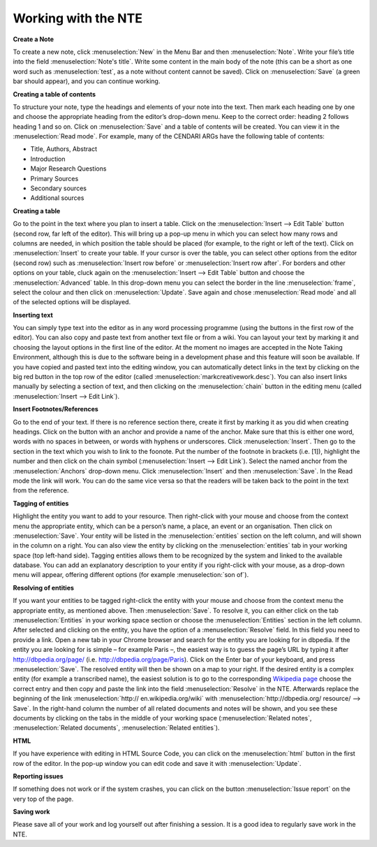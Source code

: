 Working with the NTE
=====================


.. image:: ./images/TUG_01.png


**Create a Note**

To create a new note, click :menuselection:`New` in the Menu Bar and
then :menuselection:`Note`. Write your file’s title into the field :menuselection:`Note's
title`. Write some content in the main body of the note
(this can be a short as one word such as :menuselection:`test`, as a note
without content cannot be saved). Click on :menuselection:`Save` (a green
bar should appear), and you can continue working.

**Creating a table of contents**

To structure your note, type the headings and elements of
your note into the text. Then mark each heading one by
one and choose the appropriate heading from the editor’s
drop-down menu. Keep to the correct order: heading 2
follows heading 1 and so on. Click on :menuselection:`Save` and a table of
contents will be created. You can view it in the :menuselection:`Read
mode`. For example, many of the CENDARI ARGs have the
following table of contents:

* Title, Authors, Abstract
* Introduction
* Major Research Questions
* Primary Sources
* Secondary sources
* Additional sources

**Creating a table**

Go to the point in the text where you plan to insert a
table. Click on the :menuselection:`Insert --> Edit Table` button (second row,
far left of the editor). This will bring up a pop-up menu in
which you can select how many rows and columns are
needed, in which position the table should be placed (for
example, to the right or left of the text). Click on :menuselection:`Insert` to
create your table. If your cursor is over the table, you can
select other options from the editor (second row) such as
:menuselection:`Insert row before` or :menuselection:`Insert row after`. For borders and
other options on your table, cluck again on the :menuselection:`Insert -->
Edit Table` button and choose the :menuselection:`Advanced` table. In
this drop-down menu you can select the border in the line
:menuselection:`frame`, select the colour and then click on :menuselection:`Update`. Save
again and chose :menuselection:`Read mode` and all of the selected
options will be displayed.

**Inserting text**

You can simply type text into the editor as in any word
processing programme (using the buttons in the first row
of the editor). You can also copy and paste text from
another text file or from a wiki. You can layout your text by
marking it and choosing the layout options in the first line
of the editor. At the moment no images are accepted in
the Note Taking Environment, although this is due to the software being in a development phase and this feature
will soon be available. If you have copied and pasted text
into the editing window, you can automatically detect
links in the text by clicking on the big red button in the top
row of the editor (called :menuselection:`markcreativework.desc`). You
can also insert links manually by selecting a section of
text, and then clicking on the :menuselection:`chain` button in the editing
menu (called :menuselection:`Insert --> Edit Link`).

**Insert Footnotes/References**

Go to the end of your text. If there is no reference section
there, create it first by marking it as you did when creating
headings. Click on the button with an anchor and provide
a name of the anchor. Make sure that this is either one
word, words with no spaces in between, or words with
hyphens or underscores. Click :menuselection:`Insert`. Then go to the
section in the text which you wish to link to the foonote.
Put the number of the footnote in brackets (i.e. [1]),
highlight the number and then click on the chain symbol
(:menuselection:`Insert --> Edit Link`). Select the named anchor from the
:menuselection:`Anchors` drop-down menu. Click :menuselection:`Insert` and then :menuselection:`Save`.
In the Read mode the link will work. You can do the same
vice versa so that the readers will be taken back to the
point in the text from the reference.

.. image:: ./images/TUG_02.png


**Tagging of entities**

Highlight the entity you want to add to your resource.
Then right-click with your mouse and choose from the
context menu the appropriate entity, which can be a
person’s name, a place, an event or an organisation. Then
click on :menuselection:`Save`. Your entity will be listed in the :menuselection:`entities`
section on the left column, and will shown in the column
on a right. You can also view the entity by clicking on the
:menuselection:`entities` tab in your working space (top left-hand side).
Tagging entities allows them to be recognized by the
system and linked to the available database. You can add
an explanatory description to your entity if you right-click
with your mouse, as a drop-down menu will appear,
offering different options (for example :menuselection:`son of`).

**Resolving of entities**

If you want your entities to be tagged right-click the entity with
your mouse and choose from the context menu the
appropriate entity, as mentioned above. Then :menuselection:`Save`. To
resolve it, you can either click on the tab :menuselection:`Entities` in your
working space section or choose the :menuselection:`Entities` section in
the left column. After selected and clicking on the entity,
you have the option of a :menuselection:`Resolve` field. In this field you
need to provide a link.
Open a new tab in your Chrome browser and search for
the entity you are looking for in dbpedia. If the entity you
are looking for is simple – for example Paris –, the
easiest way is to guess the page’s URL by typing it after
http://dbpedia.org/page/
(i.e. http://dbpedia.org/page/Paris).
Click on the Enter bar of your keyboard, and press :menuselection:`Save`.
The resolved entity will then be shown on a map to your
right.
If the desired entity is a complex entity (for example a
transcribed name), the easiest solution is to go to the
corresponding `Wikipedia page <http://en.wikipedia.org/wiki/Leon_Trotsky>`_
choose the correct entry and then copy and paste the link
into the field :menuselection:`Resolve` in the NTE.
Afterwards replace the beginning of the link :menuselection:`http://
en.wikipedia.org/wiki` with :menuselection:`http://dbpedia.org/
resource/ --> Save`. In the right-hand column
the number of all related documents and notes will be
shown, and you see these documents by clicking on the
tabs in the middle of your working space (:menuselection:`Related notes`,
:menuselection:`Related documents`, :menuselection:`Related entities`).

.. image:: ./images/TUG_03.png


**HTML**

If you have experience with editing in HTML Source Code,
you can click on the :menuselection:`html` button in the first row of the
editor. In the pop-up window you can edit code and save
it with :menuselection:`Update`.

**Reporting issues**

If something does not work or if the system crashes, you
can click on the button :menuselection:`Issue report` on the very top of
the page.

**Saving work**

Please save all of your work and log yourself out after
finishing a session. It is a good idea to regularly save work
in the NTE.
